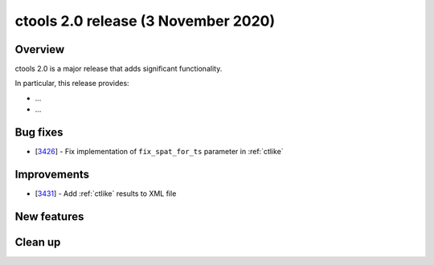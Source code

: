 .. _2.0:

ctools 2.0 release (3 November 2020)
====================================

Overview
--------

ctools 2.0 is a major release that adds significant functionality.

In particular, this release provides:

* ...
* ...


Bug fixes
---------

* [`3426 <https://cta-redmine.irap.omp.eu/issues/3426>`_] -
  Fix implementation of ``fix_spat_for_ts`` parameter in :ref:`ctlike`


Improvements
------------

* [`3431 <https://cta-redmine.irap.omp.eu/issues/3431>`_] -
  Add :ref:`ctlike` results to XML file


New features
------------


Clean up
--------
